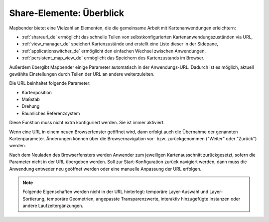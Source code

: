 .. _share_overview_de:

Share-Elemente: Überblick
===========================

Mapbender bietet eine Vielzahl an Elementen, die die gemeinsame Arbeit mit Kartenanwendungen erleichtern:

* :ref:`shareurl_de` ermöglicht das schnelle Teilen von selbstkonfigurierten Kartenanwendungszuständen via URL,
* :ref:`view_manager_de` speichert Kartenzustände und erstellt eine Liste dieser in der Sidepane,
* :ref:`applicationswitcher_de` ermöglicht den einfachen Wechsel zwischen Anwendungen,
* :ref:`persistent_map_view_de` ermöglicht das Speichern des Kartenzustands im Browser.

Außerdem übergibt Mapbender einige Parameter automatisch in der Anwendungs-URL. 
Dadurch ist es möglich, aktuell gewählte Einstellungen durch Teilen der URL an andere weiterzuleiten. 

Die URL beinhaltet folgende Parameter:

* Kartenposition
* Maßstab
* Drehung
* Räumliches Referenzsystem

Diese Funktion muss nicht extra konfiguriert werden. Sie ist immer aktiviert.

Wenn eine URL in einem neuen Browserfenster geöffnet wird, dann erfolgt auch die Übernahme der genannten Kartenparameter. Änderungen können über die Browsernavigation vor- bzw. zurückgenommen ("Weiter" oder "Zurück") werden.

Nach dem Neuladen des Browserfensters werden Anwender zum jeweiligen Kartenausschnitt zurückgesetzt, sofern die Parameter nicht in der URL übergeben werden. Soll zur Start-Konfiguration zurück navigiert werden, dann muss die Anwendung entweder neu geöffnet werden oder eine manuelle Anpassung der URL erfolgen.

.. note:: Folgende Eigenschaften werden nicht in der URL hinterlegt: temporäre Layer-Auswahl und Layer-Sortierung, temporäre Geometrien, angepasste Transparenzwerte, interaktiv hinzugefügte Instanzen oder andere Laufzeitergänzungen.
